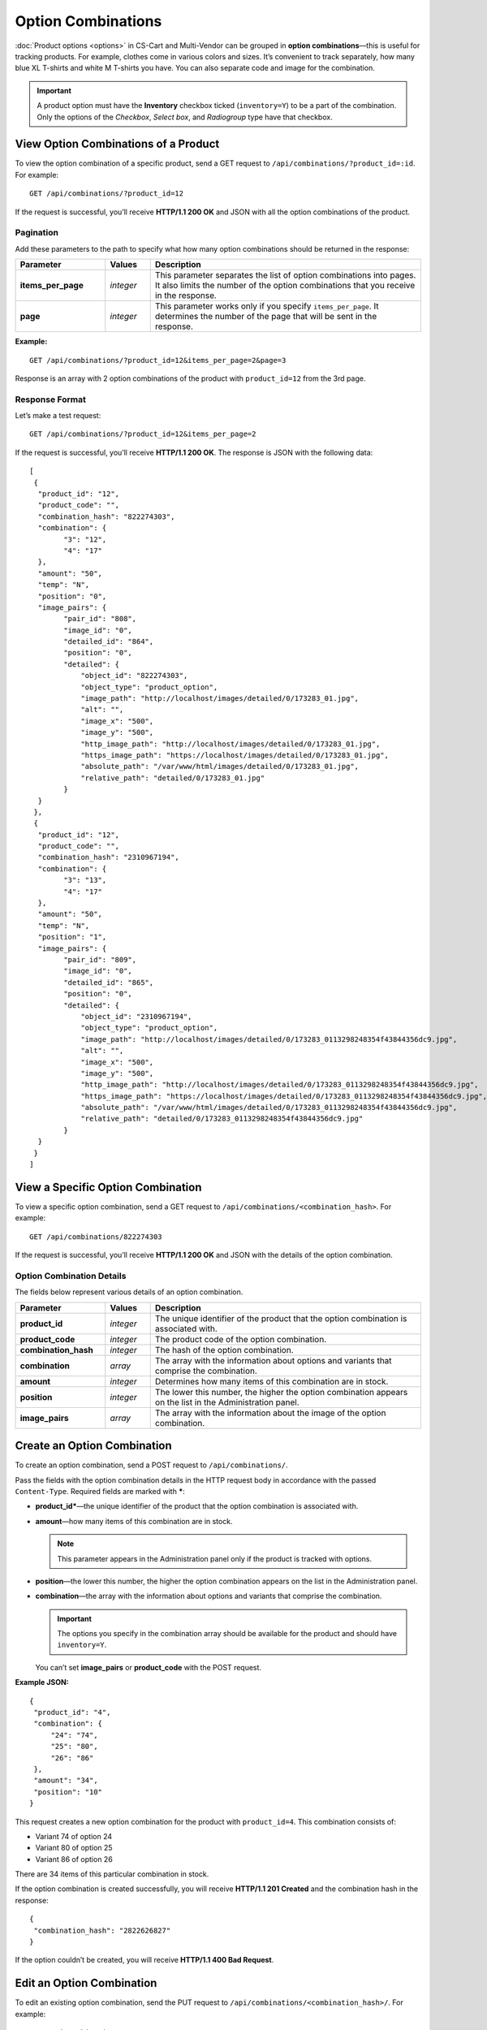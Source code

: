 *******************
Option Combinations
*******************

:doc:`Product options <options>` in CS-Cart and Multi-Vendor can be grouped in **option combinations**—this is useful for tracking products. For example, clothes come in various colors and sizes. It’s convenient to track separately, how many blue XL T-shirts and white M T-shirts you have. You can also separate code and image for the combination.

.. important::

    A product option must have the **Inventory** checkbox ticked (``inventory=Y``) to be a part of the combination. Only the options of the *Checkbox*, *Select box*, and *Radiogroup* type have that checkbox.

=====================================
View Option Combinations of a Product
=====================================

To view the option combination of a specific product, send a GET request to ``/api/combinations/?product_id=:id``. For example::

  GET /api/combinations/?product_id=12

If the request is successful, you’ll receive **HTTP/1.1 200 OK** and JSON with all the option combinations of the product.

----------
Pagination
----------

Add these parameters to the path to specify what how many option combinations should be returned in the response:

.. list-table::
    :header-rows: 1
    :stub-columns: 1
    :widths: 10 5 30

    *   -   Parameter
        -   Values
        -   Description
    *   -   items_per_page
        -   *integer*
        -   This parameter separates the list of option combinations into pages. It also limits the number of the option combinations that you receive in the response.
    *   -   page
        -   *integer*
        -   This parameter works only if you specify ``items_per_page``. It determines the number of the page that will be sent in the response. 

**Example:**

::

  GET /api/combinations/?product_id=12&items_per_page=2&page=3

Response is an array with 2 option combinations of the product with ``product_id=12`` from the 3rd page.

---------------
Response Format
---------------

Let’s make a test request::

  GET /api/combinations/?product_id=12&items_per_page=2

If the request is successful, you’ll receive **HTTP/1.1 200 OK**. The response is JSON with the following data::

  [
   {
    "product_id": "12",
    "product_code": "",
    "combination_hash": "822274303",
    "combination": {
          "3": "12",
          "4": "17"
    },
    "amount": "50",
    "temp": "N",
    "position": "0",
    "image_pairs": {
          "pair_id": "808",
          "image_id": "0",
          "detailed_id": "864",
          "position": "0",
          "detailed": {
              "object_id": "822274303",
              "object_type": "product_option",
              "image_path": "http://localhost/images/detailed/0/173283_01.jpg",
              "alt": "",
              "image_x": "500",
              "image_y": "500",
              "http_image_path": "http://localhost/images/detailed/0/173283_01.jpg",
              "https_image_path": "https://localhost/images/detailed/0/173283_01.jpg",
              "absolute_path": "/var/www/html/images/detailed/0/173283_01.jpg",
              "relative_path": "detailed/0/173283_01.jpg"
          }
    }
   },
   {
    "product_id": "12",
    "product_code": "",
    "combination_hash": "2310967194",
    "combination": {
          "3": "13",
          "4": "17"
    },
    "amount": "50",
    "temp": "N",
    "position": "1",
    "image_pairs": {
          "pair_id": "809",
          "image_id": "0",
          "detailed_id": "865",
          "position": "0",
          "detailed": {
              "object_id": "2310967194",
              "object_type": "product_option",
              "image_path": "http://localhost/images/detailed/0/173283_0113298248354f43844356dc9.jpg",
              "alt": "",
              "image_x": "500",
              "image_y": "500",
              "http_image_path": "http://localhost/images/detailed/0/173283_0113298248354f43844356dc9.jpg",
              "https_image_path": "https://localhost/images/detailed/0/173283_0113298248354f43844356dc9.jpg",
              "absolute_path": "/var/www/html/images/detailed/0/173283_0113298248354f43844356dc9.jpg",
              "relative_path": "detailed/0/173283_0113298248354f43844356dc9.jpg"
          }
    }
   }
  ]

==================================
View a Specific Option Combination
==================================

To view a specific option combination, send a GET request to ``/api/combinations/<combination_hash>``. For example::

  GET /api/combinations/822274303

If the request is successful, you’ll receive **HTTP/1.1 200 OK** and JSON with the details of the option combination.

--------------------------
Option Combination Details
--------------------------

The fields below represent various details of an option combination.

.. list-table::
    :header-rows: 1
    :stub-columns: 1
    :widths: 10 5 30

    *   -   Parameter
        -   Values
        -   Description
    *   -   product_id
        -   *integer*
        -   The unique identifier of the product that the option combination is associated with.
    *   -   product_code
        -   *integer*
        -   The product code of the option combination.
    *   -   combination_hash
        -   *integer*
        -   The hash of the option combination.
    *   -   combination
        -   *array*
        -   The array with the information about options and variants that comprise the combination.
    *   -   amount
        -   *integer*
        -   Determines how many items of this combination are in stock.
    *   -   position
        -   *integer*
        -   The lower this number, the higher the option combination appears on the list in the Administration panel.
    *   -   image_pairs
        -   *array*
        -   The array with the information about the image of the option combination.


============================
Create an Option Combination
============================

To create an option combination, send a POST request to ``/api/combinations/``.

Pass the fields with the option combination details in the HTTP request body in accordance with the passed ``Content-Type``. Required fields are marked with *****:

* **product_id***—the unique identifier of the product that the option combination is associated with.

* **amount**—how many items of this combination are in stock.

  .. note::

      This parameter appears in the Administration panel only if the product is tracked with options.

* **position**—the lower this number, the higher the option combination appears on the list in the Administration panel.

* **combination**—the array with the information about options and variants that comprise the combination.

  .. important::

    The options you specify in the combination array should be available for the product and should have ``inventory=Y``.

  You can’t set **image_pairs** or **product_code** with the POST request.

**Example JSON:**

::

  {
   "product_id": "4",
   "combination": {
       "24": "74",
       "25": "80",
       "26": "86"
   },
   "amount": "34",
   "position": "10"
  }

This request creates a new option combination for the product with ``product_id=4``. This combination consists of:

* Variant 74 of option 24
* Variant 80 of option 25
* Variant 86 of option 26

There are 34 items of this particular combination in stock.

If the option combination is created successfully, you will receive **HTTP/1.1 201 Created** and the combination hash in the response::

  {
   "combination_hash": "2822626827"
  }

If the option couldn’t be created, you will receive **HTTP/1.1 400 Bad Request**.

==========================
Edit an Option Combination
==========================

To edit an existing option combination, send the PUT request to ``/api/combinations/<combination_hash>/``. For example::

  PUT /api/combinations/2822626827

Pass the fields with option combination details in the HTTP request body in accordance with the passed ``Content-Type``. None of the fields are required.

You can’t update the combination field directly with the PUT request.

**Example JSON:**

::

  {
   "product_code": "Product 34214",
   "amount": "42",
   "position": "0"
  }

This request modifies the product code of the option combination. It changes the amount of items in stock, the product code of the combination, and the position of the combination on the list.

============================
Delete an Option Combination
============================

To delete an option combination, send the DELETE request to ``/api/combinations/<combination_hash>?product_id=:id``.

.. note::

    Product ID is specified to check if the user has permission to delete this combination.

::

  DELETE /api/combinations/2822626827?product_id=4

This request deletes the specified option combination of the product. 

**Possible responses:**

* **HTTP/1.1 204 No Content**—the option combination has been deleted successfully.
* **HTTP/1.1 400 Bad Request**—the option combination couldn’t be deleted.
* **HTTP/1.1 404 Not Found**—the option combination doesn’t exist.

